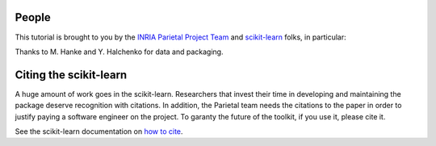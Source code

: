 .. -*- mode: rst -*-

People
------

This tutorial is brought to you by the `INRIA Parietal Project Team
<https://parietal.saclay.inria.fr/>`_ and `scikit-learn
<http://scikit-learn.org/>`_ folks, in particular:

.. hlist::

  * Jake Vanderplas
  * `Gael Varoquaux <http://gael-varoquaux.info/blog/>`_

Thanks to M. Hanke and Y. Halchenko for data and packaging.

.. _citing:

Citing the scikit-learn
------------------------

A huge amount of work goes in the scikit-learn. Researchers that invest
their time in developing and maintaining the package deserve recognition
with citations. In addition, the Parietal team needs the citations to the
paper in order to justify paying a software engineer on the project. To
garanty the future of the toolkit, if you use it, please cite it.

See the scikit-learn documentation on `how to cite
<http://scikit-learn.org/stable/about.html#citing-scikit-learn>`_.

